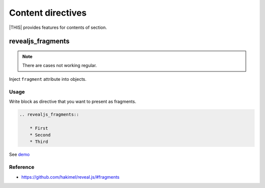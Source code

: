 ==================
Content directives
==================

|THIS| provides features for contents of section.


revealjs_fragments
==================

.. note::
    There are cases not working regular.

Inject ``fragment`` attribute into objects.

Usage
-----

Write block as directive that you want to present as fragments.

.. code-block:: rst

    .. revealjs_fragments::

        * First
        * Second
        * Third

See `demo <https://attakei.github.io/sphinx-revealjs/#/5/1>`_

Reference
---------

* https://github.com/hakimel/reveal.js/#fragments
